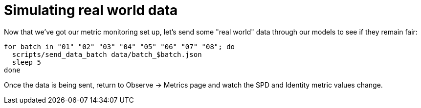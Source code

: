 :_module-type: PROCEDURE

[id="simulate-real-world-data-bias-monitoring_{context}"]
= Simulating real world data
Now that we've got our metric monitoring set up, let's send some "real world" data through our models to see if they remain fair:

[source]
for batch in "01" "02" "03" "04" "05" "06" "07" "08"; do
  scripts/send_data_batch data/batch_$batch.json
  sleep 5
done

Once the data is being sent, return to Observe -> Metrics page and watch the SPD and Identity metric values change.